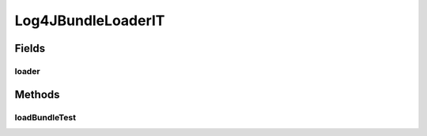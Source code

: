 .. java:import:: org.apache.log4j LogManager

.. java:import:: org.junit Test

.. java:import:: org.junit.runner RunWith

.. java:import:: org.motechproject.osgi.web Log4JBundleLoader

.. java:import:: org.osgi.framework Bundle

.. java:import:: org.osgi.framework BundleContext

.. java:import:: org.springframework.beans.factory.annotation Autowired

.. java:import:: org.springframework.beans.factory.annotation Qualifier

.. java:import:: org.springframework.test.context ContextConfiguration

.. java:import:: org.springframework.test.context.junit4 SpringJUnit4ClassRunner

Log4JBundleLoaderIT
===================

.. java:package:: org.motechproject.osgi.web.repository
   :noindex:

.. java:type:: @RunWith @ContextConfiguration public class Log4JBundleLoaderIT

Fields
------
loader
^^^^^^

.. java:field:: @Autowired  Log4JBundleLoader loader
   :outertype: Log4JBundleLoaderIT

Methods
-------
loadBundleTest
^^^^^^^^^^^^^^

.. java:method:: @Test public void loadBundleTest() throws Exception
   :outertype: Log4JBundleLoaderIT

